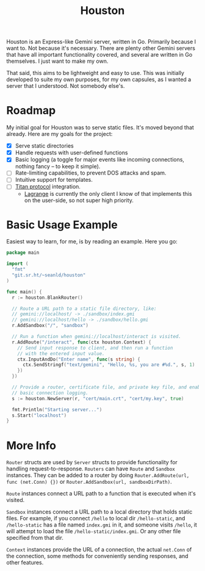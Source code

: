 #+TITLE: Houston

Houston is an Express-like Gemini server, written in Go. Primarily because
I want to. Not because it's necessary. There are plenty other Gemini servers
that have all important functionality covered, and several are written in Go
themselves. I just want to make my own.

That said, this aims to be lightweight and easy to use. This was initially
developed to suite my own purposes, for my own capsules, as I wanted a server
that I understood. Not somebody else's.

* Roadmap

  My initial goal for Houston was to serve static files. It's moved beyond that
  already. Here are my goals for the project:

  * [X] Serve static directories
  * [X] Handle requests with user-defined functions
  * [X] Basic logging (a toggle for major events like incoming connections, nothing
    fancy -- to keep it simple).
  * [ ] Rate-limiting capabilities, to prevent DOS attacks and spam.
  * [ ] Intuitive support for templates.
  * [ ] [[https://transjovian.org:1965/titan/page/The%20Titan%20Specification][Titan protocol]] integration.
    + [[https://github.com/skyjake/lagrange][Lagrange]] is currently the only client I know of that implements this on the
      user-side, so not super high priority.

* Basic Usage Example

  Easiest way to learn, for me, is by reading an example. Here you go:

  #+BEGIN_SRC go
    package main

    import (
      "fmt"
      "git.sr.ht/~seanld/houston"
    )

    func main() {
      r := houston.BlankRouter()

      // Route a URL path to a static file directory, like:
      // gemini://localhost/ -> ./sandbox/index.gmi
      // gemini://localhost/hello -> ./sandbox/hello.gmi
      r.AddSandbox("/", "sandbox")

      // Run a function when gemini://localhost/interact is visited.
      r.AddRoute("/interact", func(ctx houston.Context) {
        // Send input response to client, and then run a function
        // with the entered input value.
        ctx.InputAndDo("Enter name", func(s string) {
          ctx.SendStringf("text/gemini", "Hello, %s, you are #%d.", s, 1)
        })
      })

      // Provide a router, certificate file, and private key file, and enable
      // basic connection logging.
      s := houston.NewServer(r, "cert/main.crt", "cert/my.key", true)

      fmt.Println("Starting server...")
      s.Start("localhost")
    }
  #+END_SRC

* More Info

  ~Router~ structs are used by ~Server~ structs to provide functionality for handling
  request-to-response. ~Routers~ can have ~Route~ and ~Sandbox~ instances. They can be
  added to a router by doing ~Router.AddRoute(url, func (net.Conn) {})~ or
  ~Router.AddSandbox(url, sandboxDirPath)~.

  ~Route~ instances connect a URL path to a function that is executed when it's visited.

  ~Sandbox~ instances connect a URL path to a local directory that holds static files.
  For example, if you connect ~/hello~ to local dir ~/hello-static~, and ~/hello-static~
  has a file named ~index.gmi~ in it, and someone visits ~/hello~, it will attempt
  to load the file ~/hello-static/index.gmi~. Or any other file specified from that dir.

  ~Context~ instances provide the URL of a connection, the actual ~net.Conn~ of the
  connection, some methods for conveniently sending responses, and other features.
